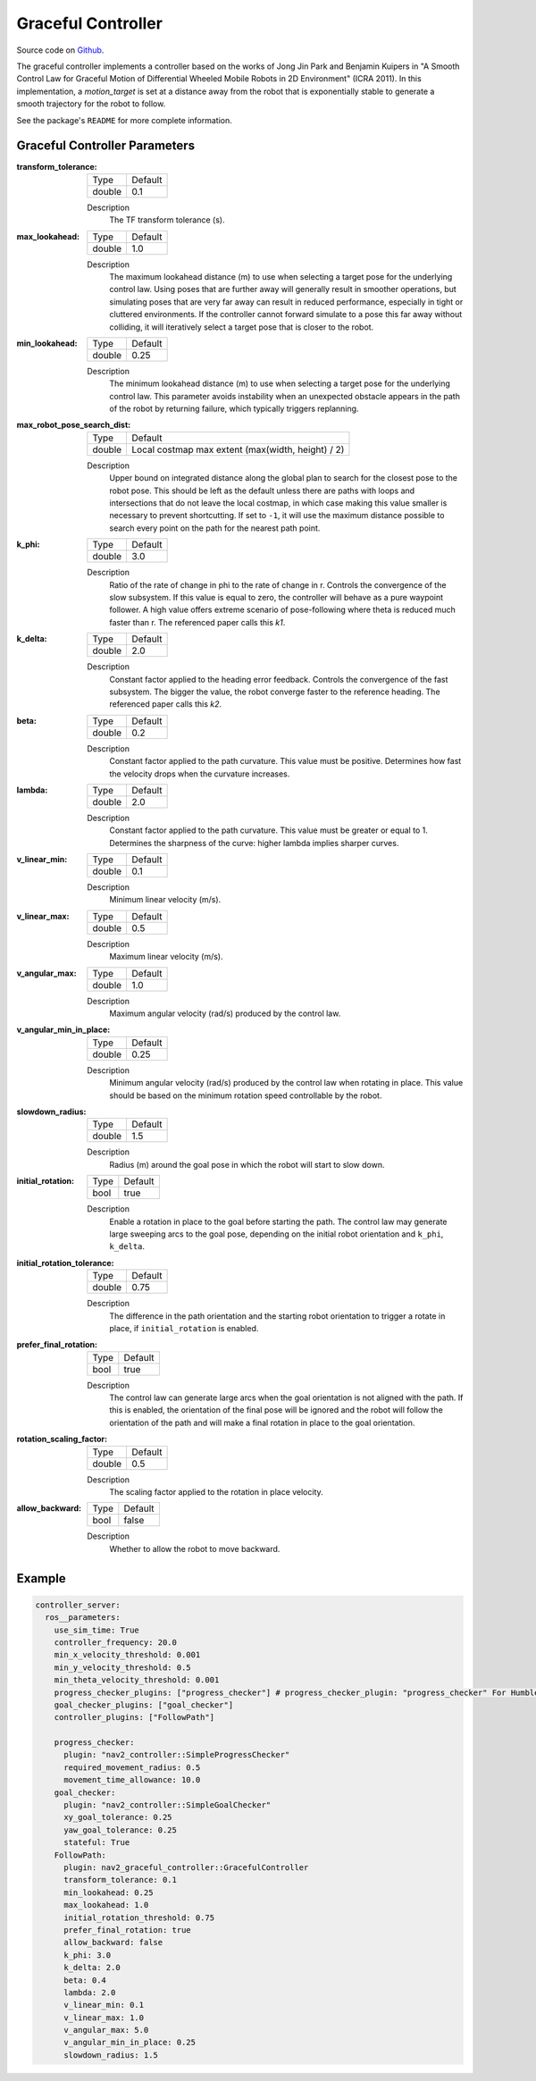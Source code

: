 .. _configuring_graceful_motion_controller:

Graceful Controller
###################

Source code on Github_.

.. _Github: https://github.com/ros-navigation/navigation2/tree/main/nav2_graceful_controller

The graceful controller implements a controller based on the works of Jong Jin Park and Benjamin Kuipers in "A Smooth Control Law for Graceful Motion of Differential Wheeled Mobile Robots in 2D Environment" (ICRA 2011). In this implementation, a `motion_target` is set at a distance away from the robot that is exponentially stable to generate a smooth trajectory for the robot to follow.

See the package's ``README`` for more complete information.

Graceful Controller Parameters
******************************

:transform_tolerance:

  ============== ===========================
  Type           Default                    
  -------------- ---------------------------
  double         0.1 
  ============== ===========================

  Description
    The TF transform tolerance (s).

:max_lookahead:

  ============== =============================
  Type           Default                      
  -------------- -----------------------------
  double         1.0
  ============== =============================

  Description
    The maximum lookahead distance (m) to use when selecting a target pose for the underlying control law. Using poses that are further away will generally result in smoother operations, but simulating poses that are very far away can result in reduced performance, especially in tight or cluttered environments. If the controller cannot forward simulate to a pose this far away without colliding, it will iteratively select a target pose that is closer to the robot.

:min_lookahead:

  ============== =============================
  Type           Default                      
  -------------- -----------------------------
  double         0.25
  ============== =============================

  Description
    The minimum lookahead distance (m) to use when selecting a target pose for the underlying control law. This parameter avoids instability when an unexpected obstacle appears in the path of the robot by returning failure, which typically triggers replanning.

:max_robot_pose_search_dist:

  ============== =================================================
  Type           Default
  -------------- -------------------------------------------------
  double         Local costmap max extent (max(width, height) / 2)
  ============== =================================================

  Description
    Upper bound on integrated distance along the global plan to search for the closest pose to the robot pose. This should be left as the default unless there are paths with loops and intersections that do not leave the local costmap, in which case making this value smaller is necessary to prevent shortcutting. If set to ``-1``, it will use the maximum distance possible to search every point on the path for the nearest path point.

:k_phi:

  ============== =============================
  Type           Default                      
  -------------- -----------------------------
  double         3.0 
  ============== =============================

  Description
    Ratio of the rate of change in phi to the rate of change in r. Controls the convergence of the slow subsystem. If this value is equal to zero, the controller will behave as a pure waypoint follower. A high value offers extreme scenario of pose-following where theta is reduced much faster than r. The referenced paper calls this `k1`.

:k_delta:

  ============== =============================
  Type           Default                      
  -------------- -----------------------------
  double         2.0 
  ============== =============================

  Description
    Constant factor applied to the heading error feedback. Controls the convergence of the fast subsystem. The bigger the value, the robot converge faster to the reference heading. The referenced paper calls this `k2`.

:beta:

  ============== =============================
  Type           Default                      
  -------------- -----------------------------
  double         0.2 
  ============== =============================

  Description
    Constant factor applied to the path curvature. This value must be positive. Determines how fast the velocity drops when the curvature increases.

:lambda:

  ============== =============================
  Type           Default                      
  -------------- -----------------------------
  double         2.0 
  ============== =============================

  Description
   Constant factor applied to the path curvature. This value must be greater or equal to 1. Determines the sharpness of the curve: higher lambda implies sharper curves.

:v_linear_min:

  ============== =============================
  Type           Default                      
  -------------- -----------------------------
  double         0.1      
  ============== =============================

  Description
    Minimum linear velocity (m/s).

:v_linear_max:

  ============== =============================
  Type           Default                      
  -------------- -----------------------------
  double         0.5 
  ============== =============================

  Description
    Maximum linear velocity (m/s).

:v_angular_max:

  ============== =============================
  Type           Default                      
  -------------- -----------------------------
  double         1.0 
  ============== =============================

  Description
    Maximum angular velocity (rad/s) produced by the control law.

:v_angular_min_in_place:

  ============== =============================
  Type           Default                      
  -------------- -----------------------------
  double         0.25
  ============== =============================

  Description
    Minimum angular velocity (rad/s) produced by the control law when rotating in place. This value should be based on the minimum rotation speed controllable by the robot.

:slowdown_radius:

  ============== =============================
  Type           Default                      
  -------------- -----------------------------
  double         1.5 
  ============== =============================

  Description
    Radius (m) around the goal pose in which the robot will start to slow down.

:initial_rotation:

  ============== =============================
  Type           Default                      
  -------------- -----------------------------
  bool           true 
  ============== =============================

  Description
    Enable a rotation in place to the goal before starting the path. The control law may generate large sweeping arcs to the goal pose, depending on the initial robot orientation and ``k_phi``, ``k_delta``.

:initial_rotation_tolerance:

  ============== =============================
  Type           Default                      
  -------------- -----------------------------
  double         0.75
  ============== =============================

  Description
    The difference in the path orientation and the starting robot orientation to trigger a rotate in place, if ``initial_rotation`` is enabled.

:prefer_final_rotation:

  ============== =============================
  Type           Default                      
  -------------- -----------------------------
  bool           true 
  ============== =============================

  Description
    The control law can generate large arcs when the goal orientation is not aligned with the path. If this is enabled, the orientation of the final pose will be ignored and the robot will follow the orientation of the path and will make a final rotation in place to the goal orientation.

:rotation_scaling_factor:

  ============== =============================
  Type           Default                      
  -------------- -----------------------------
  double         0.5 
  ============== =============================

  Description
    The scaling factor applied to the rotation in place velocity.

:allow_backward:

  ============== =============================
  Type           Default                      
  -------------- -----------------------------
  bool           false 
  ============== =============================

  Description
    Whether to allow the robot to move backward.

Example
*******
.. code-block:: yaml

  controller_server:
    ros__parameters:
      use_sim_time: True
      controller_frequency: 20.0
      min_x_velocity_threshold: 0.001
      min_y_velocity_threshold: 0.5
      min_theta_velocity_threshold: 0.001
      progress_checker_plugins: ["progress_checker"] # progress_checker_plugin: "progress_checker" For Humble and older
      goal_checker_plugins: ["goal_checker"]
      controller_plugins: ["FollowPath"]

      progress_checker:
        plugin: "nav2_controller::SimpleProgressChecker"
        required_movement_radius: 0.5
        movement_time_allowance: 10.0
      goal_checker:
        plugin: "nav2_controller::SimpleGoalChecker"
        xy_goal_tolerance: 0.25
        yaw_goal_tolerance: 0.25
        stateful: True
      FollowPath:
        plugin: nav2_graceful_controller::GracefulController
        transform_tolerance: 0.1
        min_lookahead: 0.25
        max_lookahead: 1.0
        initial_rotation_threshold: 0.75
        prefer_final_rotation: true
        allow_backward: false
        k_phi: 3.0
        k_delta: 2.0
        beta: 0.4
        lambda: 2.0
        v_linear_min: 0.1
        v_linear_max: 1.0
        v_angular_max: 5.0
        v_angular_min_in_place: 0.25
        slowdown_radius: 1.5
